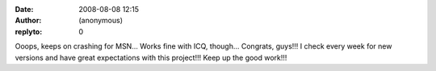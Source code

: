 :date: 2008-08-08 12:15
:author: (anonymous)
:replyto: 0

Ooops, keeps on crashing for MSN... Works fine with ICQ, though... Congrats, guys!!! I check every week for new versions and have great expectations with this project!!! Keep up the good work!!!
